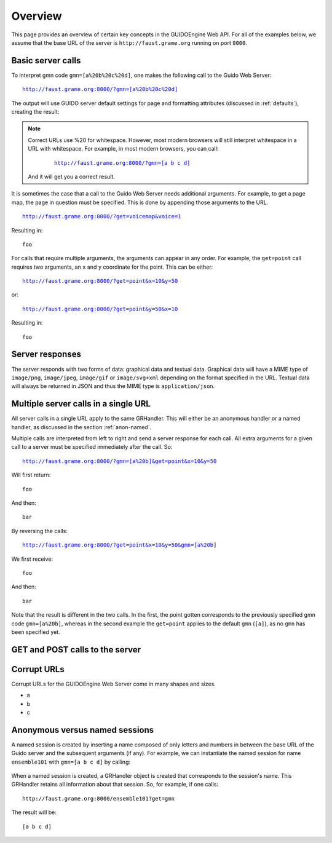 Overview
===============================================

This page provides an overview of certain key concepts in the GUIDOEngine
Web API.  For all of the examples below, we assume that the base URL
of the server is ``http://faust.grame.org`` running on port ``8000``.

Basic server calls
------------------

To interpret gmn code ``gmn=[a%20b%20c%20d]``, one makes the following call to
the Guido Web Server:

.. parsed-literal::
  `http://faust.grame.org:8000/?gmn=[a%20b%20c%20d] <http://faust.grame.org:8000/?gmn=[a%20b%20c%20d]>`_

The output will use GUIDO server default settings for page and formatting
attributes (discussed in :ref:`defaults`), creating the result:

.. image:: abcd.png

.. note::

   Correct URLs use %20 for whitespace.  However, most modern browsers
   will still interpret whitespace in a URL with whitespace.  For example,
   in most modern browsers, you can call:

     .. parsed-literal::
        `http://faust.grame.org:8000/?gmn=[a b c d] <http://faust.grame.org:8000/?gmn=[a%20b%20c%20d]>`_

   And it will get you a correct result.

It is sometimes the case that a call to the Guido Web Server needs additional
arguments.  For example, to get a page map, the page in question must be
specified.  This is done by appending those arguments to the URL.

.. parsed-literal::
  http://faust.grame.org:8000/?get=voicemap&voice=1

Resulting in::

  foo

For calls that require multiple arguments, the arguments can appear in any
order.  For example, the ``get=point`` call requires two arguments, an ``x``
and ``y`` coordinate for the point.  This can be either:

.. parsed-literal::
  http://faust.grame.org:8000/?get=point&x=10&y=50

or:

.. parsed-literal::
  http://faust.grame.org:8000/?get=point&y=50&x=10

Resulting in::

  foo

Server responses
----------------

The server responds with two forms of data: graphical data and textual data.
Graphical data will have a MIME type of ``image/png``, ``image/jpeg``,
``image/gif`` or ``image/svg+xml`` depending on the format specified in
the URL.  Textual data will always be returned in JSON and thus the MIME
type is ``application/json``.

Multiple server calls in a single URL
-------------------------------------

All server calls in a single URL apply to the same GRHandler. This will
either be an anonymous handler or a named handler, as discussed in the
section :ref:`anon-named`.

Multiple calls are interpreted from left to right and send a server response
for each call. All extra arguments for a given call to a server must be
specified immediately after the call.  So:

.. parsed-literal::
  http://faust.grame.org:8000/?gmn=[a%20b]&get=point&x=10&y=50

Will first return::

  foo

And then::

  bar

By reversing the calls:

.. parsed-literal::
  http://faust.grame.org:8000/?get=point&x=10&y=50&gmn=[a%20b]

We first receive::

  foo

And then::

  bar

Note that the result is different in the two calls.  In the first, the point
gotten corresponds to the previously specified gmn code ``gmn=[a%20b]``,
whereas in the second example the ``get=point`` applies to the default
``gmn`` (``[a]``), as no ``gmn`` has been specified yet.

GET and POST calls to the server
--------------------------------

Corrupt URLs
------------

Corrupt URLs for the GUIDOEngine Web Server come in many shapes and sizes.

- a
- b
- c 

.. _anon-named:

Anonymous versus named sessions
-------------------------------

A named session is created by inserting a name composed of only letters and
numbers in between the base URL of the Guido server and the subsequent
arguments (if any).  For example, we can instantiate the named session
for name ``ensemble101`` with ``gmn=[a b c d]`` by calling:

  .. http://faust.grame.org:8000/ensemble101?gmn=[a b c d]

When a named session is created, a GRHandler object is created that corresponds
to the session's name.  This GRHandler retains all information about that
session.  So, for example, if one calls::

  http://faust.grame.org:8000/ensemble101?get=gmn

The result will be::

  [a b c d]



